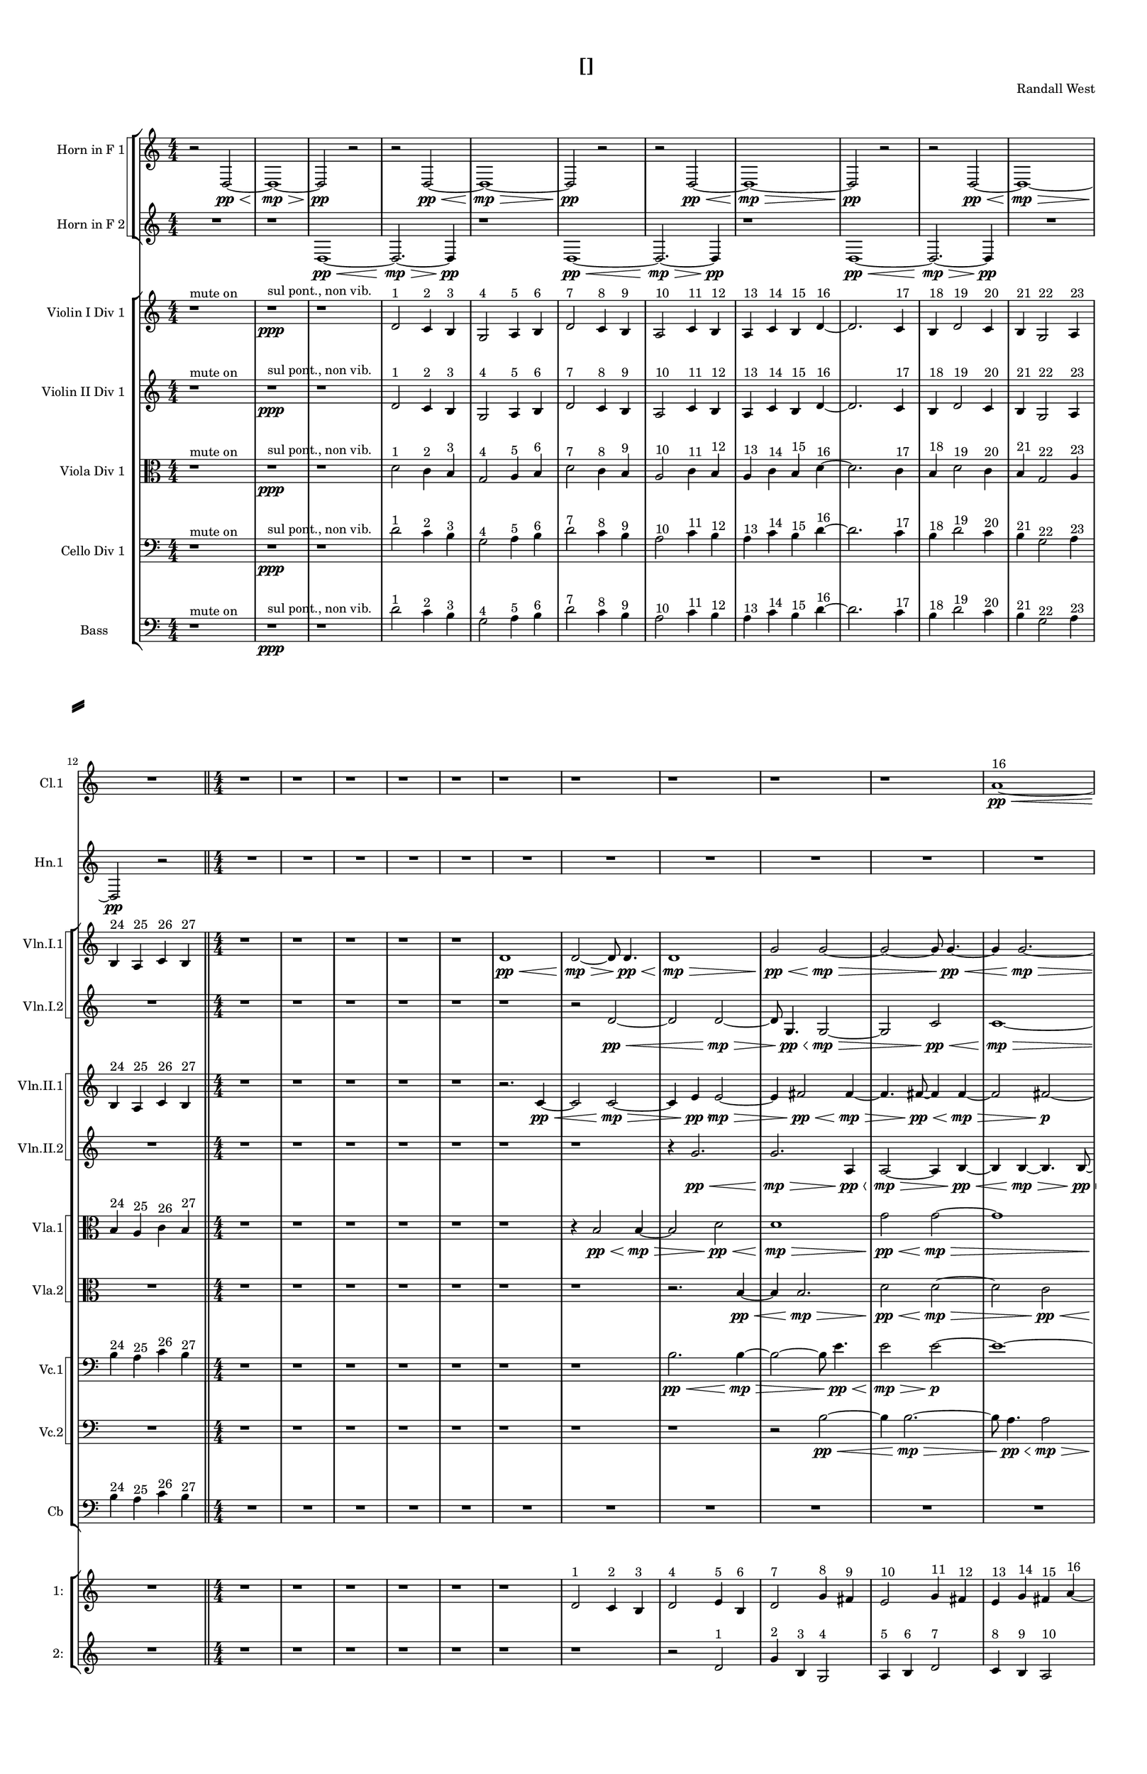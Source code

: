 % 2016-09-16 15:12

\version "2.18.2"
\language "english"

#(set-global-staff-size 16)

\header {
    composer = \markup { "Randall West" }
    tagline = \markup { [] }
    title = \markup { [] }
}

\layout {
    \context {
        \Staff \RemoveEmptyStaves
        \override VerticalAxisGroup.remove-first = ##t
    }
    \context {
        \RhythmicStaff \RemoveEmptyStaves
        \override VerticalAxisGroup.remove-first = ##t
    }
    \context {
        \Staff \RemoveEmptyStaves
        \override VerticalAxisGroup.remove-first = ##t
    }
    \context {
        \RhythmicStaff \RemoveEmptyStaves
        \override VerticalAxisGroup.remove-first = ##t
    }
}

\paper {
    bottom-margin = 0.5\in
    left-margin = 0.75\in
    paper-height = 17\in
    paper-width = 11\in
    right-margin = 0.5\in
    system-separator-markup = \slashSeparator
    system-system-spacing = #'((basic-distance . 0) (minimum-distance . 0) (padding . 20) (stretchability . 0))
    top-margin = 0.5\in
}

\score {
    \new Score <<
        \new StaffGroup <<
            \new StaffGroup \with {
                systemStartDelimiter = #'SystemStartSquare
            } <<
                \new Staff {
                    \set Staff.instrumentName = \markup { "Flute 1" }
                    \set Staff.shortInstrumentName = \markup { Fl.1 }
                    {
                        {
                            \numericTimeSignature
                            \time 4/4
                            \bar "||"
                            \accidentalStyle modern-cautionary
                            R1 * 12
                        }
                        {
                            \numericTimeSignature
                            \time 4/4
                            \bar "||"
                            \accidentalStyle modern-cautionary
                            R1 * 18
                        }
                        {
                            \numericTimeSignature
                            \time 3/4
                            \bar "||"
                            \accidentalStyle modern-cautionary
                            R2. * 24
                        }
                        {
                            \numericTimeSignature
                            \time 4/4
                            \bar "||"
                            \accidentalStyle modern-cautionary
                            R1 * 24
                        }
                        {
                            \numericTimeSignature
                            \time 9/8
                            \bar "||"
                            \accidentalStyle modern-cautionary
                            R1 * 27
                        }
                    }
                }
                \new Staff {
                    \set Staff.instrumentName = \markup { "Flute 2" }
                    \set Staff.shortInstrumentName = \markup { Fl.2 }
                    {
                        {
                            \numericTimeSignature
                            \time 4/4
                            \bar "||"
                            \accidentalStyle modern-cautionary
                            R1 * 12
                        }
                        {
                            \numericTimeSignature
                            \time 4/4
                            \bar "||"
                            \accidentalStyle modern-cautionary
                            R1 * 18
                        }
                        {
                            \numericTimeSignature
                            \time 3/4
                            \bar "||"
                            \accidentalStyle modern-cautionary
                            R2. * 24
                        }
                        {
                            \numericTimeSignature
                            \time 4/4
                            \bar "||"
                            \accidentalStyle modern-cautionary
                            R1 * 24
                        }
                        {
                            \numericTimeSignature
                            \time 9/8
                            \bar "||"
                            \accidentalStyle modern-cautionary
                            R1 * 27
                        }
                    }
                }
                \new Staff {
                    \set Staff.instrumentName = \markup { "Flute 3" }
                    \set Staff.shortInstrumentName = \markup { Fl.3 }
                    {
                        {
                            \numericTimeSignature
                            \time 4/4
                            \bar "||"
                            \accidentalStyle modern-cautionary
                            R1 * 12
                        }
                        {
                            \numericTimeSignature
                            \time 4/4
                            \bar "||"
                            \accidentalStyle modern-cautionary
                            R1 * 18
                        }
                        {
                            \numericTimeSignature
                            \time 3/4
                            \bar "||"
                            \accidentalStyle modern-cautionary
                            R2. * 24
                        }
                        {
                            \numericTimeSignature
                            \time 4/4
                            \bar "||"
                            \accidentalStyle modern-cautionary
                            R1 * 24
                        }
                        {
                            \numericTimeSignature
                            \time 9/8
                            \bar "||"
                            \accidentalStyle modern-cautionary
                            R1 * 27
                        }
                    }
                }
            >>
            \new StaffGroup \with {
                systemStartDelimiter = #'SystemStartSquare
            } <<
                \new Staff {
                    \set Staff.instrumentName = \markup { "Oboe 1" }
                    \set Staff.shortInstrumentName = \markup { Ob.1 }
                    {
                        {
                            \numericTimeSignature
                            \time 4/4
                            \bar "||"
                            \accidentalStyle modern-cautionary
                            R1 * 12
                        }
                        {
                            \numericTimeSignature
                            \time 4/4
                            \bar "||"
                            \accidentalStyle modern-cautionary
                            R1 * 18
                        }
                        {
                            \numericTimeSignature
                            \time 3/4
                            \bar "||"
                            \accidentalStyle modern-cautionary
                            R2. * 24
                        }
                        {
                            \numericTimeSignature
                            \time 4/4
                            \bar "||"
                            \accidentalStyle modern-cautionary
                            r1
                            r1
                            r1
                            r1
                            r1
                            r1
                            r1
                            r1
                            r1
                            r1
                            r1
                            r1
                            r2
                            e''2 ~ ^ \markup { 16 }
                            e''2
                            g'4 ^ \markup { 17 }
                            b4 ^ \markup { 18 }
                            r1
                            r1
                            r1
                            r1
                            r1
                            r1
                            r1
                            r1
                            r1
                            r1
                        }
                        {
                            \numericTimeSignature
                            \time 9/8
                            \bar "||"
                            \accidentalStyle modern-cautionary
                            R1 * 27
                        }
                    }
                }
                \new Staff {
                    \set Staff.instrumentName = \markup { "Oboe 2" }
                    \set Staff.shortInstrumentName = \markup { Ob.2 }
                    {
                        {
                            \numericTimeSignature
                            \time 4/4
                            \bar "||"
                            \accidentalStyle modern-cautionary
                            R1 * 12
                        }
                        {
                            \numericTimeSignature
                            \time 4/4
                            \bar "||"
                            \accidentalStyle modern-cautionary
                            R1 * 18
                        }
                        {
                            \numericTimeSignature
                            \time 3/4
                            \bar "||"
                            \accidentalStyle modern-cautionary
                            \clef bass
                            r2.
                            r2.
                            r2.
                            r2.
                            r2.
                            r2.
                            r2.
                            r2.
                            r2.
                            r2
                            d'4 \mf ~ ( ^ \markup { 1 }
                            d'4
                            c'4 ^ \markup { 2 }
                            b4 ) ^ \markup { 3 }
                            g2 ( ^ \markup { 4 }
                            a4 ^ \markup { 5 }
                            b4 ) ^ \markup { 6 }
                            d'4 ( ^ \markup { 7 }
                            c'8 [ ^ \markup { 8 }
                            b8 ~ ] ^ \markup { 9 }
                            b2. )
                            r2.
                            r2.
                            r2.
                            r2.
                            r2.
                            r2.
                            r2.
                            r2.
                            r2.
                            r2.
                        }
                        {
                            \numericTimeSignature
                            \time 4/4
                            \bar "||"
                            \accidentalStyle modern-cautionary
                            R1 * 24
                        }
                        {
                            \numericTimeSignature
                            \time 9/8
                            \bar "||"
                            \accidentalStyle modern-cautionary
                            R1 * 27
                        }
                    }
                }
            >>
            \new StaffGroup \with {
                systemStartDelimiter = #'SystemStartSquare
            } <<
                \new Staff {
                    \set Staff.instrumentName = \markup { "Clarinet 1" }
                    \set Staff.shortInstrumentName = \markup { Cl.1 }
                    {
                        {
                            \numericTimeSignature
                            \time 4/4
                            \bar "||"
                            \accidentalStyle modern-cautionary
                            R1 * 12
                        }
                        {
                            \numericTimeSignature
                            \time 4/4
                            \bar "||"
                            \accidentalStyle modern-cautionary
                            r1
                            r1
                            r1
                            r1
                            r1
                            r1
                            r1
                            r1
                            r1
                            r1
                            a'1 \pp ~ \< ^ \markup { 16 }
                            a'2.
                            r8
                            a'8 \p ~ ^ \markup { 19 }
                            a'2.
                            r8
                            a'8 ~ ^ \markup { 22 }
                            a'2.
                            r4
                            r1
                            r1
                            r1
                            r1
                        }
                        {
                            \numericTimeSignature
                            \time 3/4
                            \bar "||"
                            \accidentalStyle modern-cautionary
                            R2. * 24
                        }
                        {
                            \numericTimeSignature
                            \time 4/4
                            \bar "||"
                            \accidentalStyle modern-cautionary
                            r1
                            r1
                            r1
                            r1
                            r1
                            r1
                            r1
                            d'4 ^ \markup { 1 }
                            g'8 [ ^ \markup { 2 }
                            cs''8 ] ^ \markup { 3 }
                            a'8 [ ^ \markup { 4 }
                            e'16 ^ \markup { 5 }
                            fs'16 ] ^ \markup { 6 }
                            a'4 ^ \markup { 7 }
                            r4
                            r4
                            r4
                            r4
                            r2
                            r2
                            r4
                            r4
                            r4
                            r4
                            r1
                            r4
                            r4
                            r2
                            r1
                            r1
                            r1
                            r1
                            r1
                            r1
                            r1
                            r1
                            r1
                            r1
                            r1
                        }
                        {
                            \numericTimeSignature
                            \time 9/8
                            \bar "||"
                            \accidentalStyle modern-cautionary
                            R1 * 27
                        }
                    }
                }
                \new Staff {
                    \set Staff.instrumentName = \markup { "Clarinet 2" }
                    \set Staff.shortInstrumentName = \markup { Cl.2 }
                    {
                        {
                            \numericTimeSignature
                            \time 4/4
                            \bar "||"
                            \accidentalStyle modern-cautionary
                            R1 * 12
                        }
                        {
                            \numericTimeSignature
                            \time 4/4
                            \bar "||"
                            \accidentalStyle modern-cautionary
                            r1
                            r1
                            r1
                            r1
                            r1
                            r1
                            r1
                            r1
                            r1
                            r1
                            r1
                            r2
                            d'2 \pp ~ \< ^ \markup { 16 }
                            d'1 ~
                            d'4
                            r8
                            a'2 \p ~ ^ \markup { 19 }
                            a'8 ~
                            a'4
                            r8
                            d'2 ~ ^ \markup { 22 }
                            d'8 ~
                            d'4
                            r2.
                            r1
                            r1
                        }
                        {
                            \numericTimeSignature
                            \time 3/4
                            \bar "||"
                            \accidentalStyle modern-cautionary
                            R2. * 24
                        }
                        {
                            \numericTimeSignature
                            \time 4/4
                            \bar "||"
                            \accidentalStyle modern-cautionary
                            r1
                            r1
                            r1
                            r1
                            r1
                            r1
                            r1
                            d'2 ^ \markup { 1 }
                            d'4
                            g'8 ^ \markup { 2 }
                            r8
                            r4
                            r4
                            r4
                            r4
                            r4
                            r4
                            r4
                            r4
                            r2
                            r4
                            r4
                            r4
                            r4
                            r4
                            r4
                            r2
                            r4
                            r4
                            r2
                            r4
                            r4
                            r4
                            r4
                            r4
                            r4
                            r4
                            r4
                            r4
                            r4
                            r1
                            r1
                            r1
                            r1
                            r1
                            r1
                            r1
                            r1
                        }
                        {
                            \numericTimeSignature
                            \time 9/8
                            \bar "||"
                            \accidentalStyle modern-cautionary
                            R1 * 27
                        }
                    }
                }
            >>
            \new StaffGroup \with {
                systemStartDelimiter = #'SystemStartSquare
            } <<
                \new Staff {
                    \clef "bass"
                    \set Staff.instrumentName = \markup { "Bassoon 1" }
                    \set Staff.shortInstrumentName = \markup { Bsn.1 }
                    {
                        {
                            \numericTimeSignature
                            \time 4/4
                            \bar "||"
                            \accidentalStyle modern-cautionary
                            R1 * 12
                        }
                        {
                            \numericTimeSignature
                            \time 4/4
                            \bar "||"
                            \accidentalStyle modern-cautionary
                            R1 * 18
                        }
                        {
                            \numericTimeSignature
                            \time 3/4
                            \bar "||"
                            \accidentalStyle modern-cautionary
                            \clef bass
                            r2.
                            r2.
                            r2.
                            r2.
                            r2.
                            r2.
                            r2.
                            r2.
                            d'2 \mf ( ^ \markup { 1 }
                            c'4 ) ^ \markup { 2 }
                            e4 ( ^ \markup { 3 }
                            g4 ) ^ \markup { 4 }
                            a8 [ ( ^ \markup { 5 }
                            b8 ~ ] ^ \markup { 6 }
                            b2. )
                            r2.
                            g4 ( ^ \markup { 1 }
                            f8 ) [ ^ \markup { 2 }
                            e8 ] ( ^ \markup { 3 }
                            c4 ) ^ \markup { 4 }
                            r2.
                            r2.
                            r2.
                            r2.
                            r2.
                            r2.
                            r2.
                            r2.
                            r2.
                            r2.
                            r2.
                        }
                        {
                            \numericTimeSignature
                            \time 4/4
                            \bar "||"
                            \accidentalStyle modern-cautionary
                            R1 * 24
                        }
                        {
                            \numericTimeSignature
                            \time 9/8
                            \bar "||"
                            \accidentalStyle modern-cautionary
                            R1 * 27
                        }
                    }
                }
                \new Staff {
                    \clef "bass"
                    \set Staff.instrumentName = \markup { "Bassoon 2" }
                    \set Staff.shortInstrumentName = \markup { Bsn.2 }
                    {
                        {
                            \numericTimeSignature
                            \time 4/4
                            \bar "||"
                            \accidentalStyle modern-cautionary
                            R1 * 12
                        }
                        {
                            \numericTimeSignature
                            \time 4/4
                            \bar "||"
                            \accidentalStyle modern-cautionary
                            R1 * 18
                        }
                        {
                            \numericTimeSignature
                            \time 3/4
                            \bar "||"
                            \accidentalStyle modern-cautionary
                            \clef bass
                            r2.
                            r2.
                            r2.
                            r2.
                            r2.
                            r2.
                            r2.
                            r2.
                            r2.
                            r2.
                            d'2 \mf ( ^ \markup { 7 }
                            c'4 ) ^ \markup { 8 }
                            b4 ( ^ \markup { 9 }
                            a4 ) ^ \markup { 10 }
                            f8 [ ( ^ \markup { 11 }
                            e8 ~ ] ^ \markup { 12 }
                            e2. )
                            r2.
                            r2.
                            r2.
                            r2.
                            r2.
                            r2.
                            r2.
                            r2.
                            r2.
                            r2.
                            r2.
                        }
                        {
                            \numericTimeSignature
                            \time 4/4
                            \bar "||"
                            \accidentalStyle modern-cautionary
                            R1 * 24
                        }
                        {
                            \numericTimeSignature
                            \time 9/8
                            \bar "||"
                            \accidentalStyle modern-cautionary
                            R1 * 27
                        }
                    }
                }
            >>
        >>
        \new StaffGroup <<
            \new StaffGroup \with {
                systemStartDelimiter = #'SystemStartSquare
            } <<
                \new Staff {
                    \set Staff.instrumentName = \markup { "Horn in F 1" }
                    \set Staff.shortInstrumentName = \markup { Hn.1 }
                    {
                        {
                            {
                                \numericTimeSignature
                                \time 4/4
                                \bar "||"
                                \accidentalStyle modern-cautionary
                                r2
                                d2 \pp ~ \<
                                d1 \mp ~ \>
                                d2 \pp
                                r2
                            }
                            {
                                r2
                                d2 \pp ~ \<
                                d1 \mp ~ \>
                                d2 \pp
                                r2
                            }
                            {
                                r2
                                d2 \pp ~ \<
                                d1 \mp ~ \>
                                d2 \pp
                                r2
                            }
                            {
                                r2
                                d2 \pp ~ \<
                                d1 \mp ~ \>
                                d2 \pp
                                r2
                            }
                        }
                        {
                            \numericTimeSignature
                            \time 4/4
                            \bar "||"
                            \accidentalStyle modern-cautionary
                            R1 * 18
                        }
                        {
                            \numericTimeSignature
                            \time 3/4
                            \bar "||"
                            \accidentalStyle modern-cautionary
                            R2. * 24
                        }
                        {
                            \numericTimeSignature
                            \time 4/4
                            \bar "||"
                            \accidentalStyle modern-cautionary
                            R1 * 24
                        }
                        {
                            \numericTimeSignature
                            \time 9/8
                            \bar "||"
                            \accidentalStyle modern-cautionary
                            R1 * 27
                        }
                    }
                }
                \new Staff {
                    \set Staff.instrumentName = \markup { "Horn in F 2" }
                    \set Staff.shortInstrumentName = \markup { Hn.2 }
                    {
                        {
                            {
                                {
                                    \numericTimeSignature
                                    \time 4/4
                                    \bar "||"
                                    \accidentalStyle modern-cautionary
                                    R1
                                }
                                {
                                    {
                                        r1
                                        d1 \pp ~ \<
                                        d2. \mp ~ \>
                                        d4 \pp
                                    }
                                    {
                                        r1
                                        d1 \pp ~ \<
                                        d2. \mp ~ \>
                                        d4 \pp
                                    }
                                    {
                                        r1
                                        d1 \pp ~ \<
                                        d2. \mp ~ \>
                                        d4 \pp
                                    }
                                }
                            }
                            {
                                R1 * 2
                            }
                        }
                        {
                            \numericTimeSignature
                            \time 4/4
                            \bar "||"
                            \accidentalStyle modern-cautionary
                            R1 * 18
                        }
                        {
                            \numericTimeSignature
                            \time 3/4
                            \bar "||"
                            \accidentalStyle modern-cautionary
                            R2. * 24
                        }
                        {
                            \numericTimeSignature
                            \time 4/4
                            \bar "||"
                            \accidentalStyle modern-cautionary
                            R1 * 24
                        }
                        {
                            \numericTimeSignature
                            \time 9/8
                            \bar "||"
                            \accidentalStyle modern-cautionary
                            R1 * 27
                        }
                    }
                }
            >>
            \new StaffGroup \with {
                systemStartDelimiter = #'SystemStartSquare
            } <<
                \new Staff {
                    \set Staff.instrumentName = \markup { "Trumpet in C 1" }
                    \set Staff.shortInstrumentName = \markup { Tpt.1 }
                    {
                        {
                            \numericTimeSignature
                            \time 4/4
                            \bar "||"
                            \accidentalStyle modern-cautionary
                            R1 * 12
                        }
                        {
                            \numericTimeSignature
                            \time 4/4
                            \bar "||"
                            \accidentalStyle modern-cautionary
                            R1 * 18
                        }
                        {
                            \numericTimeSignature
                            \time 3/4
                            \bar "||"
                            \accidentalStyle modern-cautionary
                            R2. * 24
                        }
                        {
                            \numericTimeSignature
                            \time 4/4
                            \bar "||"
                            \accidentalStyle modern-cautionary
                            r1
                            r1
                            r1
                            r1
                            r1
                            r1
                            d'2 ^ \markup { 1 }
                            g'4 ^ \markup { 2 }
                            cs''4 ^ \markup { 3 }
                            r1
                            r1
                            r2
                            d'4 ^ \markup { 7 }
                            g'8 [ ^ \markup { 8 }
                            cs''8 ] ^ \markup { 9 }
                            r1
                            b4 ^ \markup { 12 }
                            e'4 ^ \markup { 13 }
                            d''4 ^ \markup { 14 }
                            gs''4 ^ \markup { 15 }
                            r1
                            r1
                            r1
                            a'4 ^ \markup { 19 }
                            d''8 [ ^ \markup { 20 }
                            gs''8 ] ^ \markup { 21 }
                            r2
                            r1
                            r1
                            r1
                            r1
                            r1
                            r1
                            r1
                            r1
                        }
                        {
                            \numericTimeSignature
                            \time 9/8
                            \bar "||"
                            \accidentalStyle modern-cautionary
                            R1 * 27
                        }
                    }
                }
                \new Staff {
                    \set Staff.instrumentName = \markup { "Trumpet in C 2" }
                    \set Staff.shortInstrumentName = \markup { Tpt.2 }
                    {
                        {
                            \numericTimeSignature
                            \time 4/4
                            \bar "||"
                            \accidentalStyle modern-cautionary
                            R1 * 12
                        }
                        {
                            \numericTimeSignature
                            \time 4/4
                            \bar "||"
                            \accidentalStyle modern-cautionary
                            R1 * 18
                        }
                        {
                            \numericTimeSignature
                            \time 3/4
                            \bar "||"
                            \accidentalStyle modern-cautionary
                            R2. * 24
                        }
                        {
                            \numericTimeSignature
                            \time 4/4
                            \bar "||"
                            \accidentalStyle modern-cautionary
                            r1
                            r1
                            r1
                            r1
                            r1
                            r1
                            d'2 ^ \markup { 1 }
                            g'4 ^ \markup { 2 }
                            cs''4 ^ \markup { 3 }
                            r1
                            r1
                            r2
                            d'4 ^ \markup { 7 }
                            g'8 [ ^ \markup { 8 }
                            cs''8 ] ^ \markup { 9 }
                            r1
                            b4 ^ \markup { 12 }
                            e'4 ^ \markup { 13 }
                            d''4 ^ \markup { 14 }
                            gs''4 ^ \markup { 15 }
                            r1
                            r1
                            r1
                            a'4 ^ \markup { 19 }
                            d''8 [ ^ \markup { 20 }
                            gs''8 ] ^ \markup { 21 }
                            r2
                            r1
                            r1
                            r1
                            r1
                            r1
                            r1
                            r1
                            r1
                        }
                        {
                            \numericTimeSignature
                            \time 9/8
                            \bar "||"
                            \accidentalStyle modern-cautionary
                            R1 * 27
                        }
                    }
                }
            >>
            \new StaffGroup \with {
                systemStartDelimiter = #'SystemStartSquare
            } <<
                \new Staff {
                    \clef "bass"
                    \set Staff.instrumentName = \markup { "Tenor Trombone 1" }
                    \set Staff.shortInstrumentName = \markup { Tbn.1 }
                    {
                        {
                            \numericTimeSignature
                            \time 4/4
                            \bar "||"
                            \accidentalStyle modern-cautionary
                            R1 * 12
                        }
                        {
                            \numericTimeSignature
                            \time 4/4
                            \bar "||"
                            \accidentalStyle modern-cautionary
                            R1 * 18
                        }
                        {
                            \numericTimeSignature
                            \time 3/4
                            \bar "||"
                            \accidentalStyle modern-cautionary
                            R2. * 24
                        }
                        {
                            \numericTimeSignature
                            \time 4/4
                            \bar "||"
                            \accidentalStyle modern-cautionary
                            r1
                            r1
                            r1
                            r1
                            r1
                            r1
                            r1
                            r1
                            d'2 ^ \markup { 4 }
                            a4 ^ \markup { 5 }
                            e4 ^ \markup { 6 }
                            r1
                            r1
                            r1
                            r1
                            r1
                            r1
                            r1
                            r1
                            r1
                            r1
                            r1
                            r1
                            r1
                            r1
                            r1
                        }
                        {
                            \numericTimeSignature
                            \time 9/8
                            \bar "||"
                            \accidentalStyle modern-cautionary
                            R1 * 27
                        }
                    }
                }
                \new Staff {
                    \clef "bass"
                    \set Staff.instrumentName = \markup { "Tenor Trombone 2" }
                    \set Staff.shortInstrumentName = \markup { Tbn.2 }
                    {
                        {
                            \numericTimeSignature
                            \time 4/4
                            \bar "||"
                            \accidentalStyle modern-cautionary
                            R1 * 12
                        }
                        {
                            \numericTimeSignature
                            \time 4/4
                            \bar "||"
                            \accidentalStyle modern-cautionary
                            R1 * 18
                        }
                        {
                            \numericTimeSignature
                            \time 3/4
                            \bar "||"
                            \accidentalStyle modern-cautionary
                            R2. * 24
                        }
                        {
                            \numericTimeSignature
                            \time 4/4
                            \bar "||"
                            \accidentalStyle modern-cautionary
                            r1
                            r1
                            r1
                            r1
                            r1
                            r1
                            r1
                            r1
                            d'2 ^ \markup { 4 }
                            a4 ^ \markup { 5 }
                            e4 ^ \markup { 6 }
                            r1
                            r1
                            r1
                            r1
                            r1
                            r1
                            r1
                            r1
                            r1
                            r1
                            r1
                            r1
                            r1
                            r1
                            r1
                        }
                        {
                            \numericTimeSignature
                            \time 9/8
                            \bar "||"
                            \accidentalStyle modern-cautionary
                            R1 * 27
                        }
                    }
                }
            >>
            \new Staff {
                \clef "bass"
                \set Staff.instrumentName = \markup { Tuba }
                \set Staff.shortInstrumentName = \markup { Tba }
                {
                    {
                        \numericTimeSignature
                        \time 4/4
                        \bar "||"
                        \accidentalStyle modern-cautionary
                        R1 * 12
                    }
                    {
                        \numericTimeSignature
                        \time 4/4
                        \bar "||"
                        \accidentalStyle modern-cautionary
                        R1 * 18
                    }
                    {
                        \numericTimeSignature
                        \time 3/4
                        \bar "||"
                        \accidentalStyle modern-cautionary
                        R2. * 24
                    }
                    {
                        \numericTimeSignature
                        \time 4/4
                        \bar "||"
                        \accidentalStyle modern-cautionary
                        R1 * 24
                    }
                    {
                        \numericTimeSignature
                        \time 9/8
                        \bar "||"
                        \accidentalStyle modern-cautionary
                        R1 * 27
                    }
                }
            }
        >>
        \new StaffGroup <<
            \new RhythmicStaff {
                \clef "percussion"
                \set Staff.instrumentName = \markup { "Percussion 1" }
                \set Staff.shortInstrumentName = \markup { Perc.1 }
                {
                    {
                        \numericTimeSignature
                        \time 4/4
                        \bar "||"
                        \accidentalStyle modern-cautionary
                        R1 * 12
                    }
                    {
                        \numericTimeSignature
                        \time 4/4
                        \bar "||"
                        \accidentalStyle modern-cautionary
                        R1 * 18
                    }
                    {
                        \numericTimeSignature
                        \time 3/4
                        \bar "||"
                        \accidentalStyle modern-cautionary
                        R2. * 24
                    }
                    {
                        \numericTimeSignature
                        \time 4/4
                        \bar "||"
                        \accidentalStyle modern-cautionary
                        R1 * 24
                    }
                    {
                        \numericTimeSignature
                        \time 9/8
                        \bar "||"
                        \accidentalStyle modern-cautionary
                        R1 * 27
                    }
                }
            }
            \new RhythmicStaff {
                \clef "percussion"
                \set Staff.instrumentName = \markup { "Percussion 2" }
                \set Staff.shortInstrumentName = \markup { Perc.2 }
                {
                    {
                        \numericTimeSignature
                        \time 4/4
                        \bar "||"
                        \accidentalStyle modern-cautionary
                        R1 * 12
                    }
                    {
                        \numericTimeSignature
                        \time 4/4
                        \bar "||"
                        \accidentalStyle modern-cautionary
                        R1 * 18
                    }
                    {
                        \numericTimeSignature
                        \time 3/4
                        \bar "||"
                        \accidentalStyle modern-cautionary
                        R2. * 24
                    }
                    {
                        \numericTimeSignature
                        \time 4/4
                        \bar "||"
                        \accidentalStyle modern-cautionary
                        R1 * 24
                    }
                    {
                        \numericTimeSignature
                        \time 9/8
                        \bar "||"
                        \accidentalStyle modern-cautionary
                        R1 * 27
                    }
                }
            }
        >>
        \new StaffGroup <<
            \new StaffGroup \with {
                systemStartDelimiter = #'SystemStartSquare
            } <<
                \new Staff {
                    \set Staff.instrumentName = \markup { "Violin I Div 1" }
                    \set Staff.shortInstrumentName = \markup { Vln.I.1 }
                    {
                        {
                            \numericTimeSignature
                            \time 4/4
                            \bar "||"
                            \accidentalStyle modern-cautionary
                            r1 ^ \markup { "mute on" }
                            r1 \ppp ^ \markup { "sul pont., non vib." }
                            r1
                            d'2 ^ \markup { 1 }
                            c'4 ^ \markup { 2 }
                            b4 ^ \markup { 3 }
                            g2 ^ \markup { 4 }
                            a4 ^ \markup { 5 }
                            b4 ^ \markup { 6 }
                            d'2 ^ \markup { 7 }
                            c'4 ^ \markup { 8 }
                            b4 ^ \markup { 9 }
                            a2 ^ \markup { 10 }
                            c'4 ^ \markup { 11 }
                            b4 ^ \markup { 12 }
                            a4 ^ \markup { 13 }
                            c'4 ^ \markup { 14 }
                            b4 ^ \markup { 15 }
                            d'4 ~ ^ \markup { 16 }
                            d'2.
                            c'4 ^ \markup { 17 }
                            b4 ^ \markup { 18 }
                            d'2 ^ \markup { 19 }
                            c'4 ^ \markup { 20 }
                            b4 ^ \markup { 21 }
                            g2 ^ \markup { 22 }
                            a4 ^ \markup { 23 }
                            b4 ^ \markup { 24 }
                            a4 ^ \markup { 25 }
                            c'4 ^ \markup { 26 }
                            b4 ^ \markup { 27 }
                        }
                        {
                            \numericTimeSignature
                            \time 4/4
                            \bar "||"
                            \accidentalStyle modern-cautionary
                            r1
                            r1
                            r1
                            r1
                            r1
                            d'1 \pp \<
                            d'2 \mp ~ \>
                            d'8
                            d'4. \pp \<
                            d'1 \mp \>
                            g'2 \pp \<
                            g'2 \mp ~ \>
                            g'2 ~
                            g'8
                            g'4. \pp ~ \<
                            g'4
                            g'2. \mp ~ \>
                            g'4.
                            g'8 \pp ~ \<
                            g'4
                            g'4 \mp ~ \>
                            g'2 ~
                            g'8
                            a'4. \pp ~ \<
                            a'4
                            a'4. \mp \>
                            g'4. \pp ~ \<
                            g'2
                            g'2 \mp ~
                            g'2
                            r2
                            r1
                            r1
                        }
                        {
                            \numericTimeSignature
                            \time 3/4
                            \bar "||"
                            \accidentalStyle modern-cautionary
                            R2. * 24
                        }
                        {
                            \numericTimeSignature
                            \time 4/4
                            \bar "||"
                            \accidentalStyle modern-cautionary
                            r1
                            r1
                            r1
                            r1
                            r1
                            r2
                            d'2 ^ \markup { 1 }
                            g'4 ^ \markup { 2 }
                            fs'4 ^ \markup { 3 }
                            d'4 ^ \markup { 4 }
                            a8 [ ^ \markup { 5 }
                            b8 ] ^ \markup { 6 }
                            r1
                            a'2 ^ \markup { 7 }
                            d''4 ^ \markup { 8 }
                            fs'4 ^ \markup { 9 }
                            e'4 ^ \markup { 10 }
                            g'8 [ ^ \markup { 11 }
                            fs'8 ] ^ \markup { 12 }
                            e'4 ^ \markup { 13 }
                            g'4 ^ \markup { 14 }
                            fs'4 ^ \markup { 15 }
                            a'2 ^ \markup { 16 }
                            g'8 [ ^ \markup { 17 }
                            fs'8 ] ^ \markup { 18 }
                            a'1 ~ ^ \markup { 19 }
                            a'2
                            g'2 ~ ^ \markup { 20 }
                            g'4
                            fs'2. ^ \markup { 21 }
                            d'1 ~ ^ \markup { 22 }
                            d'2
                            e'2 ~ ^ \markup { 23 }
                            e'4
                            fs'2. ^ \markup { 24 }
                            e'4 ^ \markup { 25 }
                            g'4 ^ \markup { 26 }
                            fs'4 ^ \markup { 27 }
                            r4
                            r1
                            r1
                            r1
                            r1
                            r1
                            r1
                        }
                        {
                            \numericTimeSignature
                            \time 9/8
                            \bar "||"
                            \accidentalStyle modern-cautionary
                            r2.
                            r4.
                            r2.
                            r4.
                            r2.
                            r4.
                            r2.
                            r4.
                            r2.
                            r8
                            cs''4 \mp \< ^ \markup { 1 }
                            cs''2.
                            d'4. ^ \markup { 2 }
                            cs''4. ^ \markup { 3 }
                            r4.
                            <e' fs'>4. \ff ^ \markup { 2 }
                            r2.
                            <b e' g'>4. ~ ^ \markup { 4 }
                            <b e' g'>4.
                            r4.
                            r4.
                            r2.
                            r4.
                            r2.
                            r4.
                            r2.
                            r4.
                            r2.
                            r4.
                            r2.
                            r4.
                            r2.
                            r4.
                            r2.
                            r4.
                            r2.
                            r4.
                            r2.
                            r4.
                            r2.
                            r4.
                            r2.
                            r4.
                            r2.
                            r4.
                            r2.
                            r4.
                            r2.
                            r4.
                            r2.
                            r4.
                        }
                    }
                }
                \new Staff {
                    \set Staff.instrumentName = \markup { "Violin I Div 2" }
                    \set Staff.shortInstrumentName = \markup { Vln.I.2 }
                    {
                        {
                            \numericTimeSignature
                            \time 4/4
                            \bar "||"
                            \accidentalStyle modern-cautionary
                            R1 * 12
                        }
                        {
                            \numericTimeSignature
                            \time 4/4
                            \bar "||"
                            \accidentalStyle modern-cautionary
                            r1
                            r1
                            r1
                            r1
                            r1
                            r1
                            r2
                            d'2 \pp ~ \<
                            d'2
                            d'2 \mp ~ \>
                            d'8
                            g4. \pp \<
                            g2 \mp ~ \>
                            g2
                            c'2 \pp \<
                            c'1 \mp ~ \>
                            c'8
                            c'4. \pp ~ \<
                            c'4
                            c'4 \mp ~ \>
                            c'2..
                            g'8 \pp ~ \<
                            g'4
                            g'2. \mp ~ \>
                            g'8
                            d'2 \pp ~ \<
                            d'8
                            d'4 \mp ~ \>
                            d'8
                            d''2.. \pp \<
                            d''1 \mp
                            r1
                        }
                        {
                            \numericTimeSignature
                            \time 3/4
                            \bar "||"
                            \accidentalStyle modern-cautionary
                            R2. * 24
                        }
                        {
                            \numericTimeSignature
                            \time 4/4
                            \bar "||"
                            \accidentalStyle modern-cautionary
                            R1 * 24
                        }
                        {
                            \numericTimeSignature
                            \time 9/8
                            \bar "||"
                            \accidentalStyle modern-cautionary
                            R1 * 27
                        }
                    }
                }
            >>
            \new StaffGroup \with {
                systemStartDelimiter = #'SystemStartSquare
            } <<
                \new Staff {
                    \set Staff.instrumentName = \markup { "Violin II Div 1" }
                    \set Staff.shortInstrumentName = \markup { Vln.II.1 }
                    {
                        {
                            \numericTimeSignature
                            \time 4/4
                            \bar "||"
                            \accidentalStyle modern-cautionary
                            r1 ^ \markup { "mute on" }
                            r1 \ppp ^ \markup { "sul pont., non vib." }
                            r1
                            d'2 ^ \markup { 1 }
                            c'4 ^ \markup { 2 }
                            b4 ^ \markup { 3 }
                            g2 ^ \markup { 4 }
                            a4 ^ \markup { 5 }
                            b4 ^ \markup { 6 }
                            d'2 ^ \markup { 7 }
                            c'4 ^ \markup { 8 }
                            b4 ^ \markup { 9 }
                            a2 ^ \markup { 10 }
                            c'4 ^ \markup { 11 }
                            b4 ^ \markup { 12 }
                            a4 ^ \markup { 13 }
                            c'4 ^ \markup { 14 }
                            b4 ^ \markup { 15 }
                            d'4 ~ ^ \markup { 16 }
                            d'2.
                            c'4 ^ \markup { 17 }
                            b4 ^ \markup { 18 }
                            d'2 ^ \markup { 19 }
                            c'4 ^ \markup { 20 }
                            b4 ^ \markup { 21 }
                            g2 ^ \markup { 22 }
                            a4 ^ \markup { 23 }
                            b4 ^ \markup { 24 }
                            a4 ^ \markup { 25 }
                            c'4 ^ \markup { 26 }
                            b4 ^ \markup { 27 }
                        }
                        {
                            \numericTimeSignature
                            \time 4/4
                            \bar "||"
                            \accidentalStyle modern-cautionary
                            r1
                            r1
                            r1
                            r1
                            r1
                            r2.
                            c'4 \pp ~ \<
                            c'2
                            c'2 \mp ~ \>
                            c'4
                            e'4 \pp \<
                            e'2 \mp ~ \>
                            e'4
                            fs'2 \pp \<
                            fs'4 \mp ~ \>
                            fs'4.
                            fs'8 \pp ~ \<
                            fs'4
                            fs'4 \mp ~ \>
                            fs'2
                            fs'2 \p ~
                            fs'2.
                            fs'4 \pp ~ \<
                            fs'1
                            fs'1 \mp \>
                            fs'2. \pp \<
                            fs'4 \mp ~
                            fs'2.
                            r4
                            r1
                            r1
                        }
                        {
                            \numericTimeSignature
                            \time 3/4
                            \bar "||"
                            \accidentalStyle modern-cautionary
                            R2. * 24
                        }
                        {
                            \numericTimeSignature
                            \time 4/4
                            \bar "||"
                            \accidentalStyle modern-cautionary
                            R1 * 24
                        }
                        {
                            \numericTimeSignature
                            \time 9/8
                            \bar "||"
                            \accidentalStyle modern-cautionary
                            R1 * 27
                        }
                    }
                }
                \new Staff {
                    \set Staff.instrumentName = \markup { "Violin II Div 2" }
                    \set Staff.shortInstrumentName = \markup { Vln.II.2 }
                    {
                        {
                            \numericTimeSignature
                            \time 4/4
                            \bar "||"
                            \accidentalStyle modern-cautionary
                            R1 * 12
                        }
                        {
                            \numericTimeSignature
                            \time 4/4
                            \bar "||"
                            \accidentalStyle modern-cautionary
                            r1
                            r1
                            r1
                            r1
                            r1
                            r1
                            r1
                            r4
                            g'2. \pp \<
                            g'2. \mp \>
                            a4 \pp \<
                            a2 \mp ~ \>
                            a4
                            b4 \pp ~ \<
                            b4
                            b4 \mp ~ \>
                            b4.
                            b8 \pp ~ \<
                            b4
                            b2. \mp \>
                            fs'1 \p ~
                            fs'4
                            b2. \pp ~ \<
                            b2
                            b2 \mp ~ \>
                            b2
                            cs''2 \pp ~ \<
                            cs''4
                            cs''2. \mp ~
                            cs''4
                            r2.
                        }
                        {
                            \numericTimeSignature
                            \time 3/4
                            \bar "||"
                            \accidentalStyle modern-cautionary
                            R2. * 24
                        }
                        {
                            \numericTimeSignature
                            \time 4/4
                            \bar "||"
                            \accidentalStyle modern-cautionary
                            R1 * 24
                        }
                        {
                            \numericTimeSignature
                            \time 9/8
                            \bar "||"
                            \accidentalStyle modern-cautionary
                            R1 * 27
                        }
                    }
                }
            >>
            \new StaffGroup \with {
                systemStartDelimiter = #'SystemStartSquare
            } <<
                \new Staff {
                    \clef "alto"
                    \set Staff.instrumentName = \markup { "Viola Div 1" }
                    \set Staff.shortInstrumentName = \markup { Vla.1 }
                    {
                        {
                            \numericTimeSignature
                            \time 4/4
                            \bar "||"
                            \accidentalStyle modern-cautionary
                            r1 ^ \markup { "mute on" }
                            r1 \ppp ^ \markup { "sul pont., non vib." }
                            r1
                            d'2 ^ \markup { 1 }
                            c'4 ^ \markup { 2 }
                            b4 ^ \markup { 3 }
                            g2 ^ \markup { 4 }
                            a4 ^ \markup { 5 }
                            b4 ^ \markup { 6 }
                            d'2 ^ \markup { 7 }
                            c'4 ^ \markup { 8 }
                            b4 ^ \markup { 9 }
                            a2 ^ \markup { 10 }
                            c'4 ^ \markup { 11 }
                            b4 ^ \markup { 12 }
                            a4 ^ \markup { 13 }
                            c'4 ^ \markup { 14 }
                            b4 ^ \markup { 15 }
                            d'4 ~ ^ \markup { 16 }
                            d'2.
                            c'4 ^ \markup { 17 }
                            b4 ^ \markup { 18 }
                            d'2 ^ \markup { 19 }
                            c'4 ^ \markup { 20 }
                            b4 ^ \markup { 21 }
                            g2 ^ \markup { 22 }
                            a4 ^ \markup { 23 }
                            b4 ^ \markup { 24 }
                            a4 ^ \markup { 25 }
                            c'4 ^ \markup { 26 }
                            b4 ^ \markup { 27 }
                        }
                        {
                            \numericTimeSignature
                            \time 4/4
                            \bar "||"
                            \accidentalStyle modern-cautionary
                            r1
                            r1
                            r1
                            r1
                            r1
                            r1
                            r4
                            b2 \pp \<
                            b4 \mp ~ \>
                            b2
                            d'2 \pp \<
                            d'1 \mp \>
                            g'2 \pp \<
                            g'2 \mp ~ \>
                            g'1
                            g'1 \pp ~ \<
                            g'2.
                            g'4 \mp ~ \>
                            g'2
                            e'2 \pp ~ \<
                            e'4
                            e'2. \mp ~
                            e'2
                            r2
                            r1
                            r1
                        }
                        {
                            \numericTimeSignature
                            \time 3/4
                            \bar "||"
                            \accidentalStyle modern-cautionary
                            R2. * 24
                        }
                        {
                            \numericTimeSignature
                            \time 4/4
                            \bar "||"
                            \accidentalStyle modern-cautionary
                            R1 * 24
                        }
                        {
                            \numericTimeSignature
                            \time 9/8
                            \bar "||"
                            \accidentalStyle modern-cautionary
                            r4.
                            r4.
                            r4.
                            r4.
                            r4.
                            r4.
                            r4.
                            r4.
                            r4.
                            r4.
                            r4.
                            r4.
                            r4.
                            r4.
                            r4.
                            r4.
                            r4.
                            r4.
                            d'4 \mf
                                ^ \markup {
                                    \column
                                        {
                                            1
                                            _
                                        }
                                    }
                            d'8 ~ ^ \markup { _ }
                            d'8 [
                            g'8 ( ^ \markup { 2 }
                            cs''8 -\staccato ] ) ^ \markup { 3 }
                            r4.
                            r4.
                            a'4. ~ ^ \markup { 4 }
                            a'8
                            e'4 ^ \markup { 5 }
                            fs'4 ^ \markup { 6 }
                            r8
                            r4.
                            r4.
                            r4.
                            r4.
                            r4.
                            r4.
                            r4.
                            r4.
                            r4.
                            r4.
                            r4.
                            r4.
                            r4.
                            r4.
                            r4.
                            r4.
                            r4.
                            r4.
                            r4.
                            r4.
                            r4.
                            r4.
                            r4.
                            r4.
                            r4.
                            r4.
                            r4.
                            r4.
                            r4.
                            r4.
                            r4.
                            r4.
                            r4.
                            r4.
                            r4.
                            r4.
                            r4.
                            r4.
                            r4.
                            r4.
                            r4.
                            r4.
                            r4.
                            r4.
                            r4.
                            r4.
                            r4.
                        }
                    }
                }
                \new Staff {
                    \clef "alto"
                    \set Staff.instrumentName = \markup { "Viola Div 2" }
                    \set Staff.shortInstrumentName = \markup { Vla.2 }
                    {
                        {
                            \numericTimeSignature
                            \time 4/4
                            \bar "||"
                            \accidentalStyle modern-cautionary
                            R1 * 12
                        }
                        {
                            \numericTimeSignature
                            \time 4/4
                            \bar "||"
                            \accidentalStyle modern-cautionary
                            r1
                            r1
                            r1
                            r1
                            r1
                            r1
                            r1
                            r2.
                            b4 \pp ~ \<
                            b4
                            b2. \mp \>
                            d'2 \pp \<
                            d'2 \mp ~ \>
                            d'2
                            c'2 \pp \<
                            c'1 \mp ~ \>
                            c'2
                            g'2 \pp ~ \<
                            g'1 ~
                            g'4
                            g'2. \mp \>
                            b'2. \pp \<
                            b'4 \mp ~
                            b'1
                            r1
                        }
                        {
                            \numericTimeSignature
                            \time 3/4
                            \bar "||"
                            \accidentalStyle modern-cautionary
                            R2. * 24
                        }
                        {
                            \numericTimeSignature
                            \time 4/4
                            \bar "||"
                            \accidentalStyle modern-cautionary
                            R1 * 24
                        }
                        {
                            \numericTimeSignature
                            \time 9/8
                            \bar "||"
                            \accidentalStyle modern-cautionary
                            r4.
                            r4.
                            r4.
                            r4.
                            r4.
                            r4.
                            r4.
                            r4.
                            r4.
                            r4.
                            r4.
                            r4.
                            r4.
                            r4.
                            r4.
                            r4.
                            r4.
                            r4.
                            d'4 \mf
                                ^ \markup {
                                    \column
                                        {
                                            1
                                            _
                                        }
                                    }
                            d'8 ~ ^ \markup { _ }
                            d'8 [
                            g'8 ( ^ \markup { 2 }
                            cs''8 -\staccato ] ) ^ \markup { 3 }
                            r4.
                            r4.
                            a'4. ~ ^ \markup { 4 }
                            a'8
                            e'4 ^ \markup { 5 }
                            fs'4 ^ \markup { 6 }
                            r8
                            r4.
                            r4.
                            r4.
                            r4.
                            r4.
                            r4.
                            r4.
                            r4.
                            r4.
                            r4.
                            r4.
                            r4.
                            r4.
                            r4.
                            r4.
                            r4.
                            r4.
                            r4.
                            r4.
                            r4.
                            r4.
                            r4.
                            r4.
                            r4.
                            r4.
                            r4.
                            r4.
                            r4.
                            r4.
                            r4.
                            r4.
                            r4.
                            r4.
                            r4.
                            r4.
                            r4.
                            r4.
                            r4.
                            r4.
                            r4.
                            r4.
                            r4.
                            r4.
                            r4.
                            r4.
                            r4.
                            r4.
                        }
                    }
                }
            >>
            \new StaffGroup \with {
                systemStartDelimiter = #'SystemStartSquare
            } <<
                \new Staff {
                    \clef "bass"
                    \set Staff.instrumentName = \markup { "Cello Div 1" }
                    \set Staff.shortInstrumentName = \markup { Vc.1 }
                    {
                        {
                            \numericTimeSignature
                            \time 4/4
                            \bar "||"
                            \accidentalStyle modern-cautionary
                            r1 ^ \markup { "mute on" }
                            r1 \ppp ^ \markup { "sul pont., non vib." }
                            r1
                            d'2 ^ \markup { 1 }
                            c'4 ^ \markup { 2 }
                            b4 ^ \markup { 3 }
                            g2 ^ \markup { 4 }
                            a4 ^ \markup { 5 }
                            b4 ^ \markup { 6 }
                            d'2 ^ \markup { 7 }
                            c'4 ^ \markup { 8 }
                            b4 ^ \markup { 9 }
                            a2 ^ \markup { 10 }
                            c'4 ^ \markup { 11 }
                            b4 ^ \markup { 12 }
                            a4 ^ \markup { 13 }
                            c'4 ^ \markup { 14 }
                            b4 ^ \markup { 15 }
                            d'4 ~ ^ \markup { 16 }
                            d'2.
                            c'4 ^ \markup { 17 }
                            b4 ^ \markup { 18 }
                            d'2 ^ \markup { 19 }
                            c'4 ^ \markup { 20 }
                            b4 ^ \markup { 21 }
                            g2 ^ \markup { 22 }
                            a4 ^ \markup { 23 }
                            b4 ^ \markup { 24 }
                            a4 ^ \markup { 25 }
                            c'4 ^ \markup { 26 }
                            b4 ^ \markup { 27 }
                        }
                        {
                            \numericTimeSignature
                            \time 4/4
                            \bar "||"
                            \accidentalStyle modern-cautionary
                            r1
                            r1
                            r1
                            r1
                            r1
                            r1
                            r1
                            b2. \pp \<
                            b4 \mp ~ \>
                            b2 ~
                            b8
                            e'4. \pp \<
                            e'2 \mp \>
                            e'2 \p ~
                            e'1 ~
                            e'4
                            fs'2. \pp \<
                            fs'2 \mp \>
                            \clef tenor
                            a'2 \pp ~ \< ^ \markup { "solo cello" }
                            a'4
                            a'2 \mp \< (
                            b'4 \mf \p )
                            fs'1 \mp \p ~
                            fs'4
                            r2.
                            r1
                            r1
                        }
                        {
                            \numericTimeSignature
                            \time 3/4
                            \bar "||"
                            \accidentalStyle modern-cautionary
                            R2. * 24
                        }
                        {
                            \numericTimeSignature
                            \time 4/4
                            \bar "||"
                            \accidentalStyle modern-cautionary
                            R1 * 24
                        }
                        {
                            \numericTimeSignature
                            \time 9/8
                            \bar "||"
                            \accidentalStyle modern-cautionary
                            R1 * 27
                        }
                    }
                }
                \new Staff {
                    \clef "bass"
                    \set Staff.instrumentName = \markup { "Cello Div 2" }
                    \set Staff.shortInstrumentName = \markup { Vc.2 }
                    {
                        {
                            \numericTimeSignature
                            \time 4/4
                            \bar "||"
                            \accidentalStyle modern-cautionary
                            R1 * 12
                        }
                        {
                            \numericTimeSignature
                            \time 4/4
                            \bar "||"
                            \accidentalStyle modern-cautionary
                            r1
                            r1
                            r1
                            r1
                            r1
                            r1
                            r1
                            r1
                            r2
                            b2 \pp ~ \<
                            b4
                            b2. \mp ~ \>
                            b8
                            a4. \pp \<
                            a2 \mp \>
                            a2. \p
                            r4
                            r1
                            r1
                            r1
                            r1
                            r1
                            r1
                        }
                        {
                            \numericTimeSignature
                            \time 3/4
                            \bar "||"
                            \accidentalStyle modern-cautionary
                            R2. * 24
                        }
                        {
                            \numericTimeSignature
                            \time 4/4
                            \bar "||"
                            \accidentalStyle modern-cautionary
                            R1 * 24
                        }
                        {
                            \numericTimeSignature
                            \time 9/8
                            \bar "||"
                            \accidentalStyle modern-cautionary
                            R1 * 27
                        }
                    }
                }
            >>
            \new Staff {
                \clef "bass"
                \set Staff.instrumentName = \markup { Bass }
                \set Staff.shortInstrumentName = \markup { Cb }
                {
                    {
                        \numericTimeSignature
                        \time 4/4
                        \bar "||"
                        \accidentalStyle modern-cautionary
                        r1 ^ \markup { "mute on" }
                        r1 \ppp ^ \markup { "sul pont., non vib." }
                        r1
                        d'2 ^ \markup { 1 }
                        c'4 ^ \markup { 2 }
                        b4 ^ \markup { 3 }
                        g2 ^ \markup { 4 }
                        a4 ^ \markup { 5 }
                        b4 ^ \markup { 6 }
                        d'2 ^ \markup { 7 }
                        c'4 ^ \markup { 8 }
                        b4 ^ \markup { 9 }
                        a2 ^ \markup { 10 }
                        c'4 ^ \markup { 11 }
                        b4 ^ \markup { 12 }
                        a4 ^ \markup { 13 }
                        c'4 ^ \markup { 14 }
                        b4 ^ \markup { 15 }
                        d'4 ~ ^ \markup { 16 }
                        d'2.
                        c'4 ^ \markup { 17 }
                        b4 ^ \markup { 18 }
                        d'2 ^ \markup { 19 }
                        c'4 ^ \markup { 20 }
                        b4 ^ \markup { 21 }
                        g2 ^ \markup { 22 }
                        a4 ^ \markup { 23 }
                        b4 ^ \markup { 24 }
                        a4 ^ \markup { 25 }
                        c'4 ^ \markup { 26 }
                        b4 ^ \markup { 27 }
                    }
                    {
                        \numericTimeSignature
                        \time 4/4
                        \bar "||"
                        \accidentalStyle modern-cautionary
                        R1 * 18
                    }
                    {
                        \numericTimeSignature
                        \time 3/4
                        \bar "||"
                        \accidentalStyle modern-cautionary
                        R2. * 24
                    }
                    {
                        \numericTimeSignature
                        \time 4/4
                        \bar "||"
                        \accidentalStyle modern-cautionary
                        R1 * 24
                    }
                    {
                        \numericTimeSignature
                        \time 9/8
                        \bar "||"
                        \accidentalStyle modern-cautionary
                        R1 * 27
                    }
                }
            }
        >>
        \new StaffGroup <<
            \new Staff {
                \set Staff.instrumentName = \markup { "Line 1" }
                \set Staff.shortInstrumentName = \markup { 1: }
                {
                    {
                        \numericTimeSignature
                        \time 4/4
                        \bar "||"
                        \accidentalStyle modern-cautionary
                        R1 * 12
                    }
                    {
                        \numericTimeSignature
                        \time 4/4
                        \bar "||"
                        \accidentalStyle modern-cautionary
                        r1
                        r1
                        r1
                        r1
                        r1
                        r1
                        d'2 ^ \markup { 1 }
                        c'4 ^ \markup { 2 }
                        b4 ^ \markup { 3 }
                        d'2 ^ \markup { 4 }
                        e'4 ^ \markup { 5 }
                        b4 ^ \markup { 6 }
                        d'2 ^ \markup { 7 }
                        g'4 ^ \markup { 8 }
                        fs'4 ^ \markup { 9 }
                        e'2 ^ \markup { 10 }
                        g'4 ^ \markup { 11 }
                        fs'4 ^ \markup { 12 }
                        e'4 ^ \markup { 13 }
                        g'4 ^ \markup { 14 }
                        fs'4 ^ \markup { 15 }
                        a'4 ~ ^ \markup { 16 }
                        a'2.
                        g'4 ^ \markup { 17 }
                        fs'4 ^ \markup { 18 }
                        a'2 ^ \markup { 19 }
                        g'4 ^ \markup { 20 }
                        fs'4 ^ \markup { 21 }
                        a'2 ^ \markup { 22 }
                        b'4 ^ \markup { 23 }
                        fs'4 ^ \markup { 24 }
                        e'4 ^ \markup { 25 }
                        g'4 ^ \markup { 26 }
                        fs'4 ^ \markup { 27 }
                        r1
                        r1
                        r1
                    }
                    {
                        \numericTimeSignature
                        \time 3/4
                        \bar "||"
                        \accidentalStyle modern-cautionary
                        \clef bass
                        r2.
                        r2.
                        r2.
                        r2.
                        r2.
                        r2.
                        r2.
                        r2.
                        r2.
                        r2
                        d'4 ~ ^ \markup { 1 }
                        d'4
                        c'4 ^ \markup { 2 }
                        b4 ^ \markup { 3 }
                        g2 ^ \markup { 4 }
                        a4 ^ \markup { 5 }
                        b4 ^ \markup { 6 }
                        d'4 ^ \markup { 7 }
                        c'8 [ ^ \markup { 8 }
                        b8 ] ^ \markup { 9 }
                        a2 ^ \markup { 10 }
                        c'4 ^ \markup { 11 }
                        b4 ^ \markup { 12 }
                        a4 ^ \markup { 13 }
                        c'4 ^ \markup { 14 }
                        b4 ^ \markup { 15 }
                        d'2 ~ ^ \markup { 16 }
                        d'2
                        c'4 ^ \markup { 17 }
                        b4 ^ \markup { 18 }
                        d'4 ^ \markup { 19 }
                        c'8 [ ^ \markup { 20 }
                        b8 ] ^ \markup { 21 }
                        g2. ~ ^ \markup { 22 }
                        g2.
                        a2. ^ \markup { 23 }
                        b2. ^ \markup { 24 }
                        a2 ^ \markup { 25 }
                        c'4 ~ ^ \markup { 26 }
                        c'4
                        b2 ^ \markup { 27 }
                    }
                    {
                        \numericTimeSignature
                        \time 4/4
                        \bar "||"
                        \accidentalStyle modern-cautionary
                        r1
                        r1
                        r1
                        r1
                        r1
                        r1
                        d'2 ^ \markup { 1 }
                        g'4 ^ \markup { 2 }
                        cs''4 ^ \markup { 3 }
                        r1
                        d'2 ^ \markup { 4 }
                        a4 ^ \markup { 5 }
                        e4 ^ \markup { 6 }
                        r2
                        d'4 ^ \markup { 7 }
                        g'8 [ ^ \markup { 8 }
                        cs''8 ] ^ \markup { 9 }
                        e'2. ^ \markup { 10 }
                        g'4 ^ \markup { 11 }
                        b4 ^ \markup { 12 }
                        e'4 ^ \markup { 13 }
                        d''4 ^ \markup { 14 }
                        gs''4 ^ \markup { 15 }
                        r2
                        e''2 ~ ^ \markup { 16 }
                        e''2
                        g'4 ^ \markup { 17 }
                        b4 ^ \markup { 18 }
                        r1
                        a'4 ^ \markup { 19 }
                        d''8 [ ^ \markup { 20 }
                        gs''8 ] ^ \markup { 21 }
                        a'2 ~ ^ \markup { 22 }
                        a'1
                        e'2. ^ \markup { 23 }
                        b4 ~ ^ \markup { 24 }
                        b2
                        e'2 ^ \markup { 25 }
                        d''2 ^ \markup { 26 }
                        gs''2 ^ \markup { 27 }
                        e''2 ^ \markup { 28 }
                        g'4 ^ \markup { 29 }
                        b4 ^ \markup { 30 }
                        r1
                        d'2 ^ \markup { 31 }
                        b'4 ^ \markup { 32 }
                        gs''4 ^ \markup { 33 }
                        r1
                    }
                    {
                        \numericTimeSignature
                        \time 9/8
                        \bar "||"
                        \accidentalStyle modern-cautionary
                        r2.
                        r4.
                        r2.
                        r4.
                        r2.
                        r4.
                        r2.
                        r4.
                        r2.
                        r4.
                        <d' g' cs''>2. ^ \markup { 1 }
                        <e a d'>4. ^ \markup { 2 }
                        <d' g' cs''>4. ^ \markup { 3 }
                        r4.
                        r4.
                        r2.
                        <b e' g'>4. ~ ^ \markup { 4 }
                        <b e' g'>4.
                        <d c' fs'>4. ^ \markup { 5 }
                        <b g' e''>4. ^ \markup { 6 }
                        r2.
                        <a' d'' gs''>4. ~ ^ \markup { 7 }
                        <a' d'' gs''>4.
                        <b e' a'>4. ^ \markup { 8 }
                        <e' d'' gs''>4. ^ \markup { 9 }
                        <b g' e''>2. ~ ^ \markup { 10 }
                        <b g' e''>4.
                        <d' b' gs''>4. ^ \markup { 11 }
                        <b g' e''>4. ^ \markup { 12 }
                        <e' d'' gs''>4. ^ \markup { 13 }
                        <b g' b'>4. ^ \markup { 14 }
                        <a' d'' gs''>4. ^ \markup { 15 }
                        r4.
                        r4.
                        <b g' e''>4. ~ ^ \markup { 16 }
                        <b g' e''>4. ~
                        <b g' e''>2.
                        <d' b' gs''>4. ^ \markup { 17 }
                        <b g' b'>4. ^ \markup { 18 }
                        r4.
                        r4.
                        r2.
                        <fs' g' a'>4. ~ ^ \markup { 19 }
                        <fs' g' a'>4.
                        <d' e' fs'>4. ^ \markup { 20 }
                        <fs' g' a'>4. ^ \markup { 21 }
                        <e' fs' g'>2. ^ \markup { 22 }
                        <e' fs' g'>4. ^ \markup { 23 }
                        <fs' g' a'>4. ^ \markup { 24 }
                        <fs' g' a'>4. ^ \markup { 25 }
                        <d' e' fs'>4. ^ \markup { 26 }
                        <e' fs' g'>4. ^ \markup { 27 }
                        <fs' g' a'>4. ~ ^ \markup { 28 }
                        <fs' g' a'>4.
                        <d' e' fs'>4. ^ \markup { 29 }
                        <fs' g' a'>4. ^ \markup { 30 }
                        r4.
                        r2.
                        r4.
                    }
                }
            }
            \new Staff {
                \set Staff.instrumentName = \markup { "Line 2" }
                \set Staff.shortInstrumentName = \markup { 2: }
                {
                    {
                        \numericTimeSignature
                        \time 4/4
                        \bar "||"
                        \accidentalStyle modern-cautionary
                        R1 * 12
                    }
                    {
                        \numericTimeSignature
                        \time 4/4
                        \bar "||"
                        \accidentalStyle modern-cautionary
                        r1
                        r1
                        r1
                        r1
                        r1
                        r1
                        r1
                        r2
                        d'2 ^ \markup { 1 }
                        g'4 ^ \markup { 2 }
                        b4 ^ \markup { 3 }
                        g2 ^ \markup { 4 }
                        a4 ^ \markup { 5 }
                        b4 ^ \markup { 6 }
                        d'2 ^ \markup { 7 }
                        c'4 ^ \markup { 8 }
                        b4 ^ \markup { 9 }
                        a2 ^ \markup { 10 }
                        c'4 ^ \markup { 11 }
                        b4 ^ \markup { 12 }
                        a4 ^ \markup { 13 }
                        c'4 ^ \markup { 14 }
                        fs'4 ^ \markup { 15 }
                        d'2. ~ ^ \markup { 16 }
                        d'4
                        g'4 ^ \markup { 17 }
                        fs'4 ^ \markup { 18 }
                        a'4 ~ ^ \markup { 19 }
                        a'4
                        g'4 ^ \markup { 20 }
                        b4 ^ \markup { 21 }
                        d'4 ~ ^ \markup { 22 }
                        d'4
                        e'4 ^ \markup { 23 }
                        fs'4 ^ \markup { 24 }
                        b'4 ^ \markup { 25 }
                        d''4 ^ \markup { 26 }
                        cs''4 ^ \markup { 27 }
                        r2
                        r1
                    }
                    {
                        \numericTimeSignature
                        \time 3/4
                        \bar "||"
                        \accidentalStyle modern-cautionary
                        \clef bass
                        r2.
                        r2.
                        r2.
                        r2.
                        r2.
                        r2.
                        r2.
                        r2.
                        d'2 ^ \markup { 1 }
                        c'4 ^ \markup { 2 }
                        e4 ^ \markup { 3 }
                        g4 ^ \markup { 4 }
                        a8 [ ^ \markup { 5 }
                        b8 ] ^ \markup { 6 }
                        d'2 ^ \markup { 7 }
                        c'4 ^ \markup { 8 }
                        b4 ^ \markup { 9 }
                        a4 ^ \markup { 10 }
                        f8 [ ^ \markup { 11 }
                        e8 ] ^ \markup { 12 }
                        d4 ^ \markup { 13 }
                        bf,4 ^ \markup { 14 }
                        a,4 ^ \markup { 15 }
                        c2 ^ \markup { 16 }
                        bf,8 [ ^ \markup { 17 }
                        a,8 ] ^ \markup { 18 }
                        c2. ~ ^ \markup { 19 }
                        c2.
                        bf,2. ^ \markup { 20 }
                        a,2. ^ \markup { 21 }
                        f,2. ~ ^ \markup { 22 }
                        f,2.
                        g,2. ^ \markup { 23 }
                        a,2. ^ \markup { 24 }
                        g,4 ^ \markup { 25 }
                        bf,4 ^ \markup { 26 }
                        a,4 ^ \markup { 27 }
                        r2.
                    }
                    {
                        \numericTimeSignature
                        \time 4/4
                        \bar "||"
                        \accidentalStyle modern-cautionary
                        r1
                        r1
                        r1
                        r1
                        r1
                        r2
                        d'2 ^ \markup { 1 }
                        g'4 ^ \markup { 2 }
                        fs'4 ^ \markup { 3 }
                        d'4 ^ \markup { 4 }
                        a8 [ ^ \markup { 5 }
                        b8 ] ^ \markup { 6 }
                        r1
                        a'2 ^ \markup { 7 }
                        d''4 ^ \markup { 8 }
                        fs'4 ^ \markup { 9 }
                        e'4 ^ \markup { 10 }
                        g'8 [ ^ \markup { 11 }
                        fs'8 ] ^ \markup { 12 }
                        e'4 ^ \markup { 13 }
                        g'4 ^ \markup { 14 }
                        fs'4 ^ \markup { 15 }
                        a'2 ^ \markup { 16 }
                        g'8 [ ^ \markup { 17 }
                        fs'8 ] ^ \markup { 18 }
                        a'1 ~ ^ \markup { 19 }
                        a'2
                        g'2 ~ ^ \markup { 20 }
                        g'4
                        fs'2. ^ \markup { 21 }
                        d'1 ~ ^ \markup { 22 }
                        d'2
                        e'2 ~ ^ \markup { 23 }
                        e'4
                        fs'2. ^ \markup { 24 }
                        e'4 ^ \markup { 25 }
                        g'4 ^ \markup { 26 }
                        fs'4 ^ \markup { 27 }
                        r4
                        r1
                        r1
                        r1
                        r1
                        r1
                        r1
                    }
                    {
                        \numericTimeSignature
                        \time 9/8
                        \bar "||"
                        \accidentalStyle modern-cautionary
                        r2.
                        r4.
                        r2.
                        r4.
                        r2.
                        r4.
                        r2.
                        r4.
                        r2.
                        r4.
                        r2.
                        r4.
                        <d' g' cs''>2. ^ \markup { 1 }
                        <e' fs' a'>4. ^ \markup { 2 }
                        <a' d'' gs''>4. ^ \markup { 3 }
                        <gs'' a'' cs'''>4. ~ ^ \markup { 4 }
                        <gs'' a'' cs'''>4.
                        <fs'' gs'' a''>4. ^ \markup { 5 }
                        <gs'' a'' b''>4. ^ \markup { 6 }
                        r4.
                        r2.
                        r4.
                        <gs'' a'' b''>2. ^ \markup { 7 }
                        <fs' b' e''>4. ^ \markup { 8 }
                        <b e' g'>4. ^ \markup { 9 }
                        <b c' d'>4. ~ ^ \markup { 10 }
                        <b c' d'>4.
                        <g a b>4. ^ \markup { 11 }
                        <b c' d'>4. ^ \markup { 12 }
                        <a b c'>4. ^ \markup { 13 }
                        <a b c'>4. ^ \markup { 14 }
                        <b c' d'>4. ^ \markup { 15 }
                        <b c' d'>4. ~ ^ \markup { 16 }
                        <b c' d'>2. ~
                        <b c' d'>4.
                        <g a b>4. ^ \markup { 17 }
                        <a b c'>4. ^ \markup { 18 }
                        <b c' d'>4. ~ ^ \markup { 19 }
                        <b c' d'>4.
                        <g a b>4. ^ \markup { 20 }
                        <b c' d'>4. ^ \markup { 21 }
                        <a b c'>2. ^ \markup { 22 }
                        <a b c'>4. ^ \markup { 23 }
                        <b c' d'>4. ^ \markup { 24 }
                        <b c' d'>4. ^ \markup { 25 }
                        <g a b>4. ^ \markup { 26 }
                        <a b c'>4. ^ \markup { 27 }
                        r4.
                        r4.
                        r2.
                        r4.
                        r2.
                        r4.
                        r2.
                        r4.
                        r2.
                        r4.
                    }
                }
            }
            \new Staff {
                \set Staff.instrumentName = \markup { "Line 3" }
                \set Staff.shortInstrumentName = \markup { 3: }
                {
                    {
                        \numericTimeSignature
                        \time 4/4
                        \bar "||"
                        \accidentalStyle modern-cautionary
                        R1 * 12
                    }
                    {
                        \numericTimeSignature
                        \time 4/4
                        \bar "||"
                        \accidentalStyle modern-cautionary
                        R1 * 18
                    }
                    {
                        \numericTimeSignature
                        \time 3/4
                        \bar "||"
                        \accidentalStyle modern-cautionary
                        \clef bass
                        r2.
                        r2.
                        r2.
                        r2.
                        r2.
                        r2.
                        r2.
                        r2.
                        r2.
                        r2.
                        r2.
                        r2.
                        g4 ^ \markup { 1 }
                        f8 [ ^ \markup { 2 }
                        e8 ] ^ \markup { 3 }
                        c8 [ ^ \markup { 4 }
                        d16 ^ \markup { 5 }
                        e16 ] ^ \markup { 6 }
                        g4 ^ \markup { 7 }
                        f8 [ ^ \markup { 8 }
                        e8 ] ^ \markup { 9 }
                        d8 [ ^ \markup { 10 }
                        f16 ^ \markup { 11 }
                        e16 ] ^ \markup { 12 }
                        d8 [ ^ \markup { 13 }
                        f8 ] ^ \markup { 14 }
                        e8 [ ^ \markup { 15 }
                        g8 ~ ] ^ \markup { 16 }
                        g8 [
                        f16 ^ \markup { 17 }
                        e16 ] ^ \markup { 18 }
                        g4 ^ \markup { 19 }
                        f8 [ ^ \markup { 20 }
                        e8 ] ^ \markup { 21 }
                        c8 [ ^ \markup { 22 }
                        d16 ^ \markup { 23 }
                        e16 ] ^ \markup { 24 }
                        d8 [ ^ \markup { 25 }
                        f8 ] ^ \markup { 26 }
                        e8 ^ \markup { 27 }
                        r8
                        r4
                        r2.
                        r2.
                        r2.
                        r2.
                        r2.
                        r2.
                        r2.
                    }
                    {
                        \numericTimeSignature
                        \time 4/4
                        \bar "||"
                        \accidentalStyle modern-cautionary
                        r1
                        r1
                        r1
                        r1
                        r1
                        r1
                        r1
                        d'4 ^ \markup { 1 }
                        g'8 [ ^ \markup { 2 }
                        cs''8 ] ^ \markup { 3 }
                        a'8 [ ^ \markup { 4 }
                        e'16 ^ \markup { 5 }
                        fs'16 ] ^ \markup { 6 }
                        a'4 ^ \markup { 7 }
                        d''8 [ ^ \markup { 8 }
                        gs''8 ] ^ \markup { 9 }
                        cs'''8 [ ^ \markup { 10 }
                        a''16 ^ \markup { 11 }
                        gs''16 ] ^ \markup { 12 }
                        fs''8 [ ^ \markup { 13 }
                        a''8 ] ^ \markup { 14 }
                        gs''8 [ ^ \markup { 15 }
                        b''8 ~ ] ^ \markup { 16 }
                        b''8 [
                        a''16 ^ \markup { 17 }
                        gs''16 ] ^ \markup { 18 }
                        b''4 ~ ^ \markup { 19 }
                        b''2
                        a''8 [ ^ \markup { 20 }
                        gs''8 ] ^ \markup { 21 }
                        e''8 [ ^ \markup { 22 }
                        fs''16 ^ \markup { 23 }
                        gs''16 ] ^ \markup { 24 }
                        fs''8 [ ^ \markup { 25 }
                        a''8 ] ^ \markup { 26 }
                        gs''8 ^ \markup { 27 }
                        r8
                        r1
                        r4
                        r4
                        r2
                        r1
                        r1
                        r1
                        r1
                        r1
                        r1
                        r1
                        r1
                        r1
                        r1
                        r1
                    }
                    {
                        \numericTimeSignature
                        \time 9/8
                        \bar "||"
                        \accidentalStyle modern-cautionary
                        r4.
                        r4.
                        r4.
                        r4.
                        r4.
                        r4.
                        r4.
                        r4.
                        r4.
                        r4.
                        r4.
                        r4.
                        r4.
                        r4.
                        r4.
                        r4.
                        r4.
                        r4.
                        r4
                        d'8 ~ ^ \markup { 1 }
                        d'8 [
                        g'8 ^ \markup { 2 }
                        cs''8 ] ^ \markup { 3 }
                        r4.
                        r4.
                        a'4. ~ ^ \markup { 4 }
                        a'8
                        e'4 ^ \markup { 5 }
                        fs'4 ^ \markup { 6 }
                        a'8 ~ ^ \markup { 7 }
                        a'8 [
                        d''8 ^ \markup { 8 }
                        gs''8 ] ^ \markup { 9 }
                        r4.
                        r4.
                        cs'''4. ~ ^ \markup { 10 }
                        cs'''8
                        a''4 ^ \markup { 11 }
                        gs''4 ^ \markup { 12 }
                        fs''8 ~ ^ \markup { 13 }
                        fs''8
                        a''4 ^ \markup { 14 }
                        gs''4 ^ \markup { 15 }
                        b''8 ~ ^ \markup { 16 }
                        b''4. ~
                        b''4. ~
                        b''4.
                        a''8 [ ^ \markup { 17 }
                        gs''8 ^ \markup { 18 }
                        b''8 ~ ] ^ \markup { 19 }
                        b''8 [
                        a''8 ^ \markup { 20 }
                        gs''8 ] ^ \markup { 21 }
                        e''4. ~ ^ \markup { 22 }
                        e''4.
                        fs''4 ^ \markup { 23 }
                        gs''8 ~ ^ \markup { 24 }
                        gs''8
                        fs''4 ^ \markup { 25 }
                        a''4 ^ \markup { 26 }
                        gs''8 ~ ^ \markup { 27 }
                        gs''8
                        r4
                        r4.
                        r4.
                        r4.
                        r4.
                        r4.
                        r4.
                        r4.
                        r4.
                        r4.
                        r4.
                        r4.
                        r4.
                        r4.
                        r4.
                        r4.
                        r4.
                        r4.
                        r4.
                        r4.
                        r4.
                        r4.
                        r4.
                        r4.
                        r4.
                        r4.
                        r4.
                        r4.
                        r4.
                    }
                }
            }
            \new Staff {
                \set Staff.instrumentName = \markup { "Line 4" }
                \set Staff.shortInstrumentName = \markup { 4: }
                {
                    {
                        \numericTimeSignature
                        \time 4/4
                        \bar "||"
                        \accidentalStyle modern-cautionary
                        R1 * 12
                    }
                    {
                        \numericTimeSignature
                        \time 4/4
                        \bar "||"
                        \accidentalStyle modern-cautionary
                        R1 * 18
                    }
                    {
                        \numericTimeSignature
                        \time 3/4
                        \bar "||"
                        \accidentalStyle modern-cautionary
                        R2. * 24
                    }
                    {
                        \numericTimeSignature
                        \time 4/4
                        \bar "||"
                        \accidentalStyle modern-cautionary
                        r1
                        r1
                        r1
                        r1
                        r1
                        r1
                        r1
                        r2
                        d'4 ^ \markup { 1 }
                        g'8 [ ^ \markup { 2 }
                        fs'8 ] ^ \markup { 3 }
                        d'8 [ ^ \markup { 4 }
                        e'16 ^ \markup { 5 }
                        fs'16 ] ^ \markup { 6 }
                        d'4 ^ \markup { 7 }
                        g'8 [ ^ \markup { 8 }
                        cs''8 ] ^ \markup { 9 }
                        b'8 [ ^ \markup { 10 }
                        d''16 ^ \markup { 11 }
                        cs''16 ] ^ \markup { 12 }
                        b'8 [ ^ \markup { 13 }
                        d''8 ] ^ \markup { 14 }
                        cs''8 [ ^ \markup { 15 }
                        e''8 ~ ] ^ \markup { 16 }
                        e''8 [
                        d''16 ^ \markup { 17 }
                        cs''16 ] ^ \markup { 18 }
                        e''4 ~ ^ \markup { 19 }
                        e''2
                        d''8 [ ^ \markup { 20 }
                        cs''8 ] ^ \markup { 21 }
                        a'8 [ ^ \markup { 22 }
                        b'16 ^ \markup { 23 }
                        cs''16 ] ^ \markup { 24 }
                        b'8 [ ^ \markup { 25 }
                        d''8 ] ^ \markup { 26 }
                        cs''8 ^ \markup { 27 }
                        r8
                        r4
                        r4
                        r2
                        r4
                        r4
                        r2
                        r4
                        r4
                        r4
                        r4
                        r4
                        r4
                        r4
                        r4
                        r4
                        r4
                        r1
                        r1
                        r1
                        r1
                        r1
                        r1
                        r1
                        r1
                    }
                    {
                        \numericTimeSignature
                        \time 9/8
                        \bar "||"
                        \accidentalStyle modern-cautionary
                        R1 * 27
                    }
                }
            }
            \new Staff {
                \set Staff.instrumentName = \markup { "Line 5" }
                \set Staff.shortInstrumentName = \markup { 5: }
                {
                    {
                        \numericTimeSignature
                        \time 4/4
                        \bar "||"
                        \accidentalStyle modern-cautionary
                        R1 * 12
                    }
                    {
                        \numericTimeSignature
                        \time 4/4
                        \bar "||"
                        \accidentalStyle modern-cautionary
                        R1 * 18
                    }
                    {
                        \numericTimeSignature
                        \time 3/4
                        \bar "||"
                        \accidentalStyle modern-cautionary
                        R2. * 24
                    }
                    {
                        \numericTimeSignature
                        \time 4/4
                        \bar "||"
                        \accidentalStyle modern-cautionary
                        R1 * 24
                    }
                    {
                        \numericTimeSignature
                        \time 9/8
                        \bar "||"
                        \accidentalStyle modern-cautionary
                        r1
                        r8
                        r1
                        r8
                        r1
                        r8
                        r1
                        r8
                        r1
                        r8
                        r1
                        r8
                        r1
                        r8
                        r1
                        r8
                        r1
                        r8
                        r1
                        r8
                        r1
                        r8
                        r2.
                        a,4 ^ \markup { 1 }
                        d8 ^ \markup { 2 }
                        af8 ^ \markup { 3 }
                        b4 ^ \markup { 4 }
                        af'8 [ ^ \markup { 5 }
                        bf'8 ^ \markup { 6 }
                        af''8 ] ^ \markup { 7 }
                        gf''16 [ ^ \markup { 8 }
                        f''16 ^ \markup { 9 }
                        ef''8 ^ \markup { 10 }
                        gf''16 ^ \markup { 11 }
                        f''16 ] ^ \markup { 12 }
                        ef''8 [ ^ \markup { 13 }
                        gf''8 ^ \markup { 14 }
                        f''8 ] ^ \markup { 15 }
                        af''4. ~ ^ \markup { 16 }
                        af''8 [
                        gf''8 ^ \markup { 17 }
                        f''8 ] ^ \markup { 18 }
                        af''8 [ ^ \markup { 19 }
                        gf''16 ^ \markup { 20 }
                        f''16 ^ \markup { 21 }
                        df''8 ] ^ \markup { 22 }
                        ef''16 [ ^ \markup { 23 }
                        f''16 ^ \markup { 24 }
                        ef''8 ^ \markup { 25 }
                        gf''8 ] ^ \markup { 26 }
                        f''8 [ ^ \markup { 27 }
                        af''8 ^ \markup { 28 }
                        gf''16 ^ \markup { 29 }
                        f''16 ] ^ \markup { 30 }
                        df''8 [ ^ \markup { 31 }
                        ef''16 ^ \markup { 32 }
                        f''16 ^ \markup { 33 }
                        af''8 ] ^ \markup { 34 }
                        gf''16 [ ^ \markup { 35 }
                        f''16 ^ \markup { 36 }
                        ef''8 ^ \markup { 37 }
                        gf''16 ^ \markup { 38 }
                        f''16 ] ^ \markup { 39 }
                        ef''8 [ ^ \markup { 40 }
                        gf''8 ^ \markup { 41 }
                        f''8 ] ^ \markup { 42 }
                        af''4 ^ \markup { 43 }
                        gf''16 [ ^ \markup { 44 }
                        f''16 ] ^ \markup { 45 }
                        af''8 [ ^ \markup { 46 }
                        gf''16 ^ \markup { 47 }
                        f''16 ^ \markup { 48 }
                        df''8 ] ^ \markup { 49 }
                        ef''16 [ ^ \markup { 50 }
                        f''16 ^ \markup { 51 }
                        ef''8 ^ \markup { 52 }
                        gf''8 ] ^ \markup { 53 }
                        f''8 [ ^ \markup { 54 }
                        af''8 ^ \markup { 55 }
                        gf''16 ^ \markup { 56 }
                        f''16 ] ^ \markup { 57 }
                        df''8 [ ^ \markup { 58 }
                        ef''16 ^ \markup { 59 }
                        f''16 ^ \markup { 60 }
                        af''8 ] ^ \markup { 61 }
                        gf''16 [ ^ \markup { 62 }
                        f''16 ^ \markup { 63 }
                        ef''8 ^ \markup { 64 }
                        gf''16 ^ \markup { 65 }
                        f''16 ] ^ \markup { 66 }
                        ef''8 [ ^ \markup { 67 }
                        gf''8 ^ \markup { 68 }
                        f''8 ] ^ \markup { 69 }
                        af''4. ~ ^ \markup { 70 }
                        af''8 [
                        gf''8 ^ \markup { 71 }
                        f''8 ] ^ \markup { 72 }
                        af''8 [ ^ \markup { 73 }
                        gf''16 ^ \markup { 74 }
                        f''16 ^ \markup { 75 }
                        df''8 ] ^ \markup { 76 }
                        ef''16 [ ^ \markup { 77 }
                        f''16 ^ \markup { 78 }
                        ef''8 ^ \markup { 79 }
                        gf''8 ] ^ \markup { 80 }
                        f''8 [ ^ \markup { 81 }
                        af''8 ^ \markup { 82 }
                        gf''16 ^ \markup { 83 }
                        f''16 ] ^ \markup { 84 }
                        df''8 [ ^ \markup { 85 }
                        ef''16 ^ \markup { 86 }
                        f''16 ^ \markup { 87 }
                        af''8 ] ^ \markup { 88 }
                        gf''16 [ ^ \markup { 89 }
                        f''16 ^ \markup { 90 }
                        ef''8 ^ \markup { 91 }
                        gf''16 ^ \markup { 92 }
                        f''16 ] ^ \markup { 93 }
                        ef''8 [ ^ \markup { 94 }
                        gf''8 ^ \markup { 95 }
                        f''8 ] ^ \markup { 96 }
                        af''4 ^ \markup { 97 }
                        gf''16 [ ^ \markup { 98 }
                        f''16 ] ^ \markup { 99 }
                        af''8 [ ^ \markup { 100 }
                        gf''16 ^ \markup { 101 }
                        f''16 ^ \markup { 102 }
                        df''8 ] ^ \markup { 103 }
                        ef''16 [ ^ \markup { 104 }
                        f''16 ^ \markup { 105 }
                        ef''8 ^ \markup { 106 }
                        gf''8 ] ^ \markup { 107 }
                        f''8 [ ^ \markup { 108 }
                        af''8 ^ \markup { 109 }
                        gf''16 ^ \markup { 110 }
                        f''16 ] ^ \markup { 111 }
                        df''8 [ ^ \markup { 112 }
                        ef''16 ^ \markup { 113 }
                        f''16 ^ \markup { 114 }
                        af''8 ] ^ \markup { 115 }
                        gf''16 [ ^ \markup { 116 }
                        f''16 ^ \markup { 117 }
                        ef''8 ^ \markup { 118 }
                        gf''16 ^ \markup { 119 }
                        f''16 ] ^ \markup { 120 }
                        ef''8 [ ^ \markup { 121 }
                        gf''8 ^ \markup { 122 }
                        f''8 ] ^ \markup { 123 }
                        af''4. ~ ^ \markup { 124 }
                        af''8 [
                        gf''8 ^ \markup { 125 }
                        f''8 ] ^ \markup { 126 }
                        af''4. ~ ^ \markup { 127 }
                        af''8
                        gf''4 ^ \markup { 128 }
                        f''4 ^ \markup { 129 }
                        df''8 ^ \markup { 130 }
                    }
                }
            }
            \new Staff {
                \set Staff.instrumentName = \markup { "Line 6" }
                \set Staff.shortInstrumentName = \markup { 6: }
                {
                    {
                        \numericTimeSignature
                        \time 4/4
                        \bar "||"
                        \accidentalStyle modern-cautionary
                        R1 * 12
                    }
                    {
                        \numericTimeSignature
                        \time 4/4
                        \bar "||"
                        \accidentalStyle modern-cautionary
                        R1 * 18
                    }
                    {
                        \numericTimeSignature
                        \time 3/4
                        \bar "||"
                        \accidentalStyle modern-cautionary
                        R2. * 24
                    }
                    {
                        \numericTimeSignature
                        \time 4/4
                        \bar "||"
                        \accidentalStyle modern-cautionary
                        R1 * 24
                    }
                    {
                        \numericTimeSignature
                        \time 9/8
                        \bar "||"
                        \accidentalStyle modern-cautionary
                        R1 * 27
                    }
                }
            }
            \new Staff {
                \set Staff.instrumentName = \markup { "Line 7" }
                \set Staff.shortInstrumentName = \markup { 7: }
                {
                    {
                        \numericTimeSignature
                        \time 4/4
                        \bar "||"
                        \accidentalStyle modern-cautionary
                        R1 * 12
                    }
                    {
                        \numericTimeSignature
                        \time 4/4
                        \bar "||"
                        \accidentalStyle modern-cautionary
                        R1 * 18
                    }
                    {
                        \numericTimeSignature
                        \time 3/4
                        \bar "||"
                        \accidentalStyle modern-cautionary
                        R2. * 24
                    }
                    {
                        \numericTimeSignature
                        \time 4/4
                        \bar "||"
                        \accidentalStyle modern-cautionary
                        R1 * 24
                    }
                    {
                        \numericTimeSignature
                        \time 9/8
                        \bar "||"
                        \accidentalStyle modern-cautionary
                        R1 * 27
                    }
                }
            }
            \new Staff {
                \set Staff.instrumentName = \markup { "Line 8" }
                \set Staff.shortInstrumentName = \markup { 8: }
                {
                    {
                        \numericTimeSignature
                        \time 4/4
                        \bar "||"
                        \accidentalStyle modern-cautionary
                        R1 * 12
                    }
                    {
                        \numericTimeSignature
                        \time 4/4
                        \bar "||"
                        \accidentalStyle modern-cautionary
                        R1 * 18
                    }
                    {
                        \numericTimeSignature
                        \time 3/4
                        \bar "||"
                        \accidentalStyle modern-cautionary
                        R2. * 24
                    }
                    {
                        \numericTimeSignature
                        \time 4/4
                        \bar "||"
                        \accidentalStyle modern-cautionary
                        R1 * 24
                    }
                    {
                        \numericTimeSignature
                        \time 9/8
                        \bar "||"
                        \accidentalStyle modern-cautionary
                        R1 * 27
                    }
                }
            }
            \new Staff {
                \set Staff.instrumentName = \markup { "Line 9" }
                \set Staff.shortInstrumentName = \markup { 9: }
                {
                    {
                        \numericTimeSignature
                        \time 4/4
                        \bar "||"
                        \accidentalStyle modern-cautionary
                        R1 * 12
                    }
                    {
                        \numericTimeSignature
                        \time 4/4
                        \bar "||"
                        \accidentalStyle modern-cautionary
                        R1 * 18
                    }
                    {
                        \numericTimeSignature
                        \time 3/4
                        \bar "||"
                        \accidentalStyle modern-cautionary
                        R2. * 24
                    }
                    {
                        \numericTimeSignature
                        \time 4/4
                        \bar "||"
                        \accidentalStyle modern-cautionary
                        R1 * 24
                    }
                    {
                        \numericTimeSignature
                        \time 9/8
                        \bar "||"
                        \accidentalStyle modern-cautionary
                        R1 * 27
                        \bar "|."
                    }
                }
            }
        >>
    >>
}